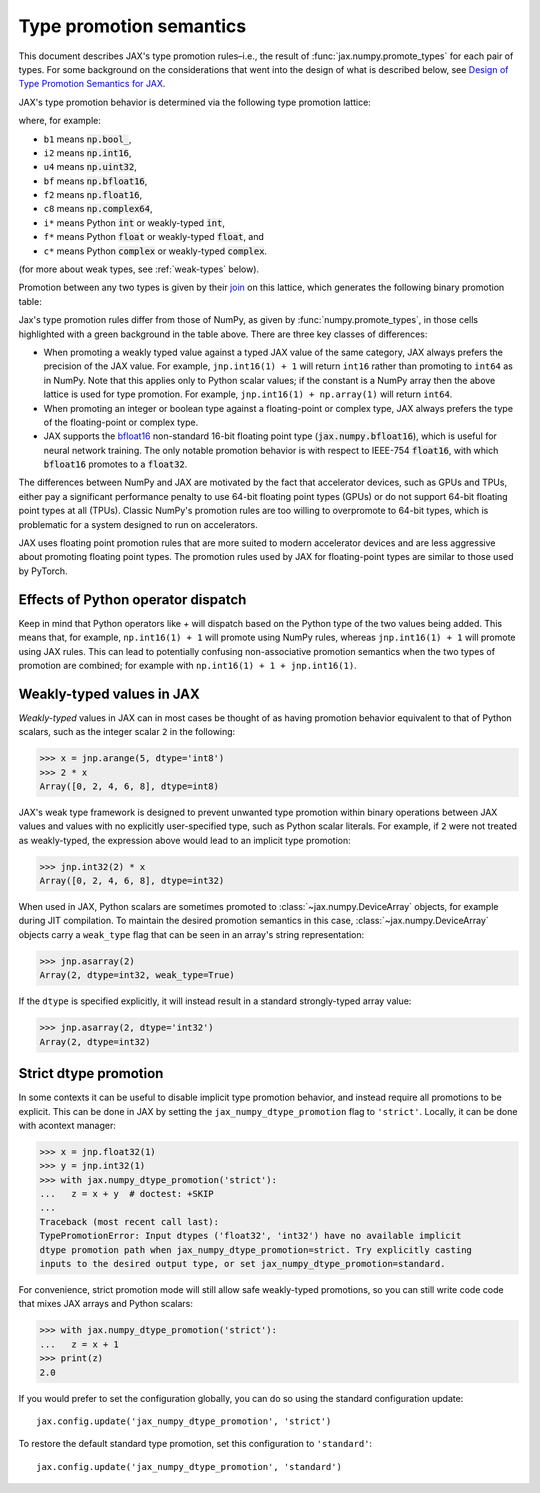.. _type-promotion:

Type promotion semantics
========================

This document describes JAX's type promotion rules–i.e., the result of :func:`jax.numpy.promote_types` for each pair of types.
For some background on the considerations that went into the design of what is described below, see `Design of Type Promotion Semantics for JAX <https://docs.jax.dev/en/latest/jep/9407-type-promotion.html>`_.

JAX's type promotion behavior is determined via the following type promotion lattice:

.. image:: _static/type_lattice.svg

.. The graphic above was generated with the following code:
    import networkx as nx
    import matplotlib.pyplot as plt
    lattice = {
      'b1': ['i*'], 'u1': ['u2', 'i2'], 'u2': ['i4', 'u4'], 'u4': ['u8', 'i8'], 'u8': ['f*'],
      'i*': ['u1', 'i1'], 'i1': ['i2'], 'i2': ['i4'], 'i4': ['i8'], 'i8': ['f*'],
      'f*': ['c*', 'f2', 'bf'], 'bf': ['f4'], 'f2': ['f4'], 'f4': ['c8', 'f8'], 'f8': ['c16'],
      'c*': ['c8'], 'c8': ['c16'], 'c16': [],
    }
    graph = nx.from_dict_of_lists(lattice, create_using=nx.DiGraph)
    pos = {
      'b1': [0, 0], 'u1': [2, 0], 'u2': [3, 0], 'u4': [4, 0], 'u8': [5, 0],
      'i*': [1, 1], 'i1': [2, 2], 'i2': [3, 2], 'i4': [4, 2], 'i8': [5, 2],
      'f*': [6, 1], 'bf': [7.5, 0.6], 'f2': [7.5, 1.4], 'f4': [9, 1], 'f8': [10, 1],
      'c*': [7, 2], 'c8': [10, 2], 'c16': [11, 2],
    }
    fig, ax = plt.subplots(figsize=(8, 2.6))
    nx.draw(graph, with_labels=True, node_size=650, node_color='lightgray', pos=pos, ax=ax)
    fig.savefig('type_lattice.svg', bbox_inches='tight')

where, for example:

* ``b1`` means :code:`np.bool_`,
* ``i2`` means :code:`np.int16`,
* ``u4`` means :code:`np.uint32`,
* ``bf`` means :code:`np.bfloat16`,
* ``f2`` means :code:`np.float16`,
* ``c8`` means :code:`np.complex64`,
* ``i*`` means Python :code:`int` or weakly-typed :code:`int`,
* ``f*`` means Python :code:`float` or weakly-typed :code:`float`, and
* ``c*`` means Python :code:`complex` or weakly-typed :code:`complex`.

(for more about weak types, see :ref:`weak-types` below).

Promotion between any two types is given by their `join <https://en.wikipedia.org/wiki/Join_and_meet>`_
on this lattice, which generates the following binary promotion table:

.. raw:: html

    <style>
        #types table {
          border: 2px solid #aaa;
        }

        #types td, #types th {
          border: 1px solid #ddd;
          padding: 3px;
        }
        #types th {
          border-bottom: 1px solid #aaa;
        }
        #types tr:nth-child(even){background-color: #f2f2f2;}
        #types .d {
          background-color: #ccf2cc;
        }
        #types td:first-child{
          background-color: #f2f2f2;
          border-right: 1px solid #aaa;
          font-weight: bold;
        }
        #types tr:first-child{background-color: #f2f2f2;}
    </style>

    <table id="types">
    <tr><th></th><th>b1</th><th>u1</th><th>u2</th><th>u4</th><th>u8</th><th>i1</th><th>i2</th><th>i4</th><th>i8</th><th>bf</th><th>f2</th><th>f4</th><th>f8</th><th>c8</th><th>c16</th><th>i*</th><th>f*</th><th>c*</th></tr>
    <tr><td>b1</td><td>b1</td><td>u1</td><td>u2</td><td>u4</td><td>u8</td><td>i1</td><td>i2</td><td>i4</td><td>i8</td><td class="d">bf</td><td>f2</td><td>f4</td><td>f8</td><td>c8</td><td>c16</td><td>i*</td><td>f*</td><td>c*</td></tr>
    <tr><td>u1</td><td>u1</td><td>u1</td><td>u2</td><td>u4</td><td>u8</td><td>i2</td><td>i2</td><td>i4</td><td>i8</td><td class="d">bf</td><td>f2</td><td>f4</td><td>f8</td><td>c8</td><td>c16</td><td class="d">u1</td><td>f*</td><td>c*</td></tr>
    <tr><td>u2</td><td>u2</td><td>u2</td><td>u2</td><td>u4</td><td>u8</td><td>i4</td><td>i4</td><td>i4</td><td>i8</td><td class="d">bf</td><td class="d">f2</td><td>f4</td><td>f8</td><td>c8</td><td>c16</td><td class="d">u2</td><td>f*</td><td>c*</td></tr>
    <tr><td>u4</td><td>u4</td><td>u4</td><td>u4</td><td>u4</td><td>u8</td><td>i8</td><td>i8</td><td>i8</td><td>i8</td><td class="d">bf</td><td class="d">f2</td><td class="d">f4</td><td>f8</td><td class="d">c8</td><td>c16</td><td class="d">u4</td><td>f*</td><td>c*</td></tr>
    <tr><td>u8</td><td>u8</td><td>u8</td><td>u8</td><td>u8</td><td>u8</td><td>f*</td><td>f*</td><td>f*</td><td>f*</td><td class="d">bf</td><td class="d">f2</td><td class="d">f4</td><td>f8</td><td class="d">c8</td><td>c16</td><td class="d">u8</td><td>f*</td><td>c*</td></tr>
    <tr><td>i1</td><td>i1</td><td>i2</td><td>i4</td><td>i8</td><td>f*</td><td>i1</td><td>i2</td><td>i4</td><td>i8</td><td class="d">bf</td><td>f2</td><td>f4</td><td>f8</td><td>c8</td><td>c16</td><td class="d">i1</td><td>f*</td><td>c*</td></tr>
    <tr><td>i2</td><td>i2</td><td>i2</td><td>i4</td><td>i8</td><td>f*</td><td>i2</td><td>i2</td><td>i4</td><td>i8</td><td class="d">bf</td><td class="d">f2</td><td>f4</td><td>f8</td><td>c8</td><td>c16</td><td class="d">i2</td><td>f*</td><td>c*</td></tr>
    <tr><td>i4</td><td>i4</td><td>i4</td><td>i4</td><td>i8</td><td>f*</td><td>i4</td><td>i4</td><td>i4</td><td>i8</td><td class="d">bf</td><td class="d">f2</td><td class="d">f4</td><td>f8</td><td class="d">c8</td><td>c16</td><td class="d">i4</td><td>f*</td><td>c*</td></tr>
    <tr><td>i8</td><td>i8</td><td>i8</td><td>i8</td><td>i8</td><td>f*</td><td>i8</td><td>i8</td><td>i8</td><td>i8</td><td class="d">bf</td><td class="d">f2</td><td class="d">f4</td><td>f8</td><td class="d">c8</td><td>c16</td><td>i8</td><td>f*</td><td>c*</td></tr>
    <tr><td>bf</td><td class="d">bf</td><td class="d">bf</td><td class="d">bf</td><td class="d">bf</td><td class="d">bf</td><td class="d">bf</td><td class="d">bf</td><td class="d">bf</td><td class="d">bf</td><td class="d">bf</td><td class="d">f4</td><td class="d">f4</td><td class="d">f8</td><td class="d">c8</td><td class="d">c16</td><td class="d">bf</td><td class="d">bf</td><td class="d">c8</td></tr>
    <tr><td>f2</td><td>f2</td><td>f2</td><td class="d">f2</td><td class="d">f2</td><td class="d">f2</td><td>f2</td><td class="d">f2</td><td class="d">f2</td><td class="d">f2</td><td class="d">f4</td><td>f2</td><td>f4</td><td>f8</td><td>c8</td><td>c16</td><td class="d">f2</td><td class="d">f2</td><td class="d">c8</td></tr>
    <tr><td>f4</td><td>f4</td><td>f4</td><td>f4</td><td class="d">f4</td><td class="d">f4</td><td>f4</td><td>f4</td><td class="d">f4</td><td class="d">f4</td><td class="d">f4</td><td>f4</td><td>f4</td><td>f8</td><td>c8</td><td>c16</td><td class="d">f4</td><td class="d">f4</td><td class="d">c8</td></tr>
    <tr><td>f8</td><td>f8</td><td>f8</td><td>f8</td><td>f8</td><td>f8</td><td>f8</td><td>f8</td><td>f8</td><td>f8</td><td class="d">f8</td><td>f8</td><td>f8</td><td>f8</td><td>c16</td><td>c16</td><td>f8</td><td>f8</td><td>c16</td></tr>
    <tr><td>c8</td><td>c8</td><td>c8</td><td>c8</td><td class="d">c8</td><td class="d">c8</td><td>c8</td><td>c8</td><td class="d">c8</td><td class="d">c8</td><td class="d">c8</td><td>c8</td><td>c8</td><td>c16</td><td>c8</td><td>c16</td><td class="d">c8</td><td class="d">c8</td><td class="d">c8</td></tr>
    <tr><td>c16</td><td>c16</td><td>c16</td><td>c16</td><td>c16</td><td>c16</td><td>c16</td><td>c16</td><td>c16</td><td>c16</td><td class="d">c16</td><td>c16</td><td>c16</td><td>c16</td><td>c16</td><td>c16</td><td>c16</td><td>c16</td><td>c16</td></tr>
    <tr><td>i*</td><td>i*</td><td class="d">u1</td><td class="d">u2</td><td class="d">u4</td><td class="d">u8</td><td class="d">i1</td><td class="d">i2</td><td class="d">i4</td><td>i8</td><td class="d">bf</td><td class="d">f2</td><td class="d">f4</td><td>f8</td><td class="d">c8</td><td>c16</td><td>i*</td><td>f*</td><td>c*</td></tr>
    <tr><td>f*</td><td>f*</td><td>f*</td><td>f*</td><td>f*</td><td>f*</td><td>f*</td><td>f*</td><td>f*</td><td>f*</td><td class="d">bf</td><td class="d">f2</td><td class="d">f4</td><td>f8</td><td class="d">c8</td><td>c16</td><td>f*</td><td>f*</td><td>c*</td></tr>
    <tr><td>c*</td><td>c*</td><td>c*</td><td>c*</td><td>c*</td><td>c*</td><td>c*</td><td>c*</td><td>c*</td><td>c*</td><td class="d">c8</td><td class="d">c8</td><td class="d">c8</td><td>c16</td><td class="d">c8</td><td>c16</td><td>c*</td><td>c*</td><td>c*</td></tr>
    </table><p>

.. The table above was generated by the following Python code.
    import numpy as np
    import jax.numpy as jnp
    from jax._src import dtypes

    types = [np.bool_, np.uint8, np.uint16, np.uint32, np.uint64,
              np.int8, np.int16, np.int32, np.int64,
              jnp.bfloat16, np.float16, np.float32, np.float64,
              np.complex64, np.complex128, int, float, complex]

    def name(d):
      if d == jnp.bfloat16:
        return "bf"
      itemsize = "*" if d in {int, float, complex} else np.dtype(d).itemsize
      return f"{np.dtype(d).kind}{itemsize}"

    out = "<tr><th></th>"
    for t in types:
      out += "<th>{}</th>".format(name(t))
    out += "</tr>\n"

    for t1 in types:
      out += "<tr><td>{}</td>".format(name(t1))
      for t2 in types:
        t, weak_type = dtypes._lattice_result_type(t1, t2)
        if weak_type:
          t = type(t.type(0).item())
        different = jnp.bfloat16 in (t1, t2) or jnp.promote_types(t1, t2) is not np.promote_types(t1, t2)
        out += "<td{}>{}</td>".format(" class=\"d\"" if different else "", name(t))
      out += "</tr>\n"

    print(out)

Jax's type promotion rules differ from those of NumPy, as given by
:func:`numpy.promote_types`, in those cells highlighted with a green background
in the table above. There are three key classes of differences:

* When promoting a weakly typed value against a typed JAX value of the same category,
  JAX always prefers the precision of the JAX value. For example, ``jnp.int16(1) + 1``
  will return ``int16`` rather than promoting to ``int64`` as in NumPy.
  Note that this applies only to Python scalar values; if the constant is a NumPy
  array then the above lattice is used for type promotion.
  For example, ``jnp.int16(1) + np.array(1)`` will return ``int64``.

* When promoting an integer or boolean type against a floating-point or complex
  type, JAX always prefers the type of the floating-point or complex type.

* JAX supports the
  `bfloat16 <https://en.wikipedia.org/wiki/Bfloat16_floating-point_format>`_
  non-standard 16-bit floating point type
  (:code:`jax.numpy.bfloat16`), which is useful for neural network training.
  The only notable promotion behavior is with respect to IEEE-754
  :code:`float16`, with which :code:`bfloat16` promotes to a :code:`float32`.

The differences between NumPy and JAX are motivated by the fact that
accelerator devices, such as GPUs and TPUs, either pay a significant
performance penalty to use 64-bit floating point types (GPUs) or do not
support 64-bit floating point types at all (TPUs). Classic NumPy's promotion
rules are too willing to overpromote to 64-bit types, which is problematic for
a system designed to run on accelerators.

JAX uses floating point promotion rules that are more suited to modern
accelerator devices and are less aggressive about promoting floating point
types. The promotion rules used by JAX for floating-point types are similar to
those used by PyTorch.

Effects of Python operator dispatch
-----------------------------------
Keep in mind that Python operators like `+` will dispatch based on the Python type of
the two values being added. This means that, for example, ``np.int16(1) + 1`` will
promote using NumPy rules, whereas ``jnp.int16(1) + 1`` will promote using JAX rules.
This can lead to potentially confusing non-associative promotion semantics when
the two types of promotion are combined;
for example with ``np.int16(1) + 1 + jnp.int16(1)``.

.. _weak-types:

Weakly-typed values in JAX
--------------------------
*Weakly-typed* values in JAX can in most cases be thought of as having promotion behavior
equivalent to that of Python scalars, such as the integer scalar ``2`` in the following:

.. code-block:: python

   >>> x = jnp.arange(5, dtype='int8')
   >>> 2 * x
   Array([0, 2, 4, 6, 8], dtype=int8)

JAX's weak type framework is designed to prevent unwanted type promotion within
binary operations between JAX values and values with no explicitly user-specified type,
such as Python scalar literals. For example, if ``2`` were not treated as weakly-typed,
the expression above would lead to an implicit type promotion:

.. code-block:: python

   >>> jnp.int32(2) * x
   Array([0, 2, 4, 6, 8], dtype=int32)

When used in JAX, Python scalars are sometimes promoted to :class:`~jax.numpy.DeviceArray`
objects, for example during JIT compilation. To maintain the desired promotion
semantics in this case, :class:`~jax.numpy.DeviceArray` objects carry a ``weak_type`` flag
that can be seen in an array's string representation:

.. code-block:: python

   >>> jnp.asarray(2)
   Array(2, dtype=int32, weak_type=True)

If the ``dtype`` is specified explicitly, it will instead result in a standard
strongly-typed array value:

.. code-block:: python

   >>> jnp.asarray(2, dtype='int32')
   Array(2, dtype=int32)


.. _strict-dtype-promotion:

Strict dtype promotion
----------------------
In some contexts it can be useful to disable implicit type promotion behavior, and
instead require all promotions to be explicit. This can be done in JAX by setting the
``jax_numpy_dtype_promotion`` flag to ``'strict'``. Locally, it can be done with a\
context manager:

.. code-block:: python

  >>> x = jnp.float32(1)
  >>> y = jnp.int32(1)
  >>> with jax.numpy_dtype_promotion('strict'):
  ...   z = x + y  # doctest: +SKIP
  ...
  Traceback (most recent call last):
  TypePromotionError: Input dtypes ('float32', 'int32') have no available implicit
  dtype promotion path when jax_numpy_dtype_promotion=strict. Try explicitly casting
  inputs to the desired output type, or set jax_numpy_dtype_promotion=standard.

For convenience, strict promotion mode will still allow safe weakly-typed promotions,
so you can still write code code that mixes JAX arrays and Python scalars:

.. code-block:: python

  >>> with jax.numpy_dtype_promotion('strict'):
  ...   z = x + 1
  >>> print(z)
  2.0

If you would prefer to set the configuration globally, you can do so using the standard
configuration update::

  jax.config.update('jax_numpy_dtype_promotion', 'strict')

To restore the default standard type promotion, set this configuration to ``'standard'``::

  jax.config.update('jax_numpy_dtype_promotion', 'standard')
